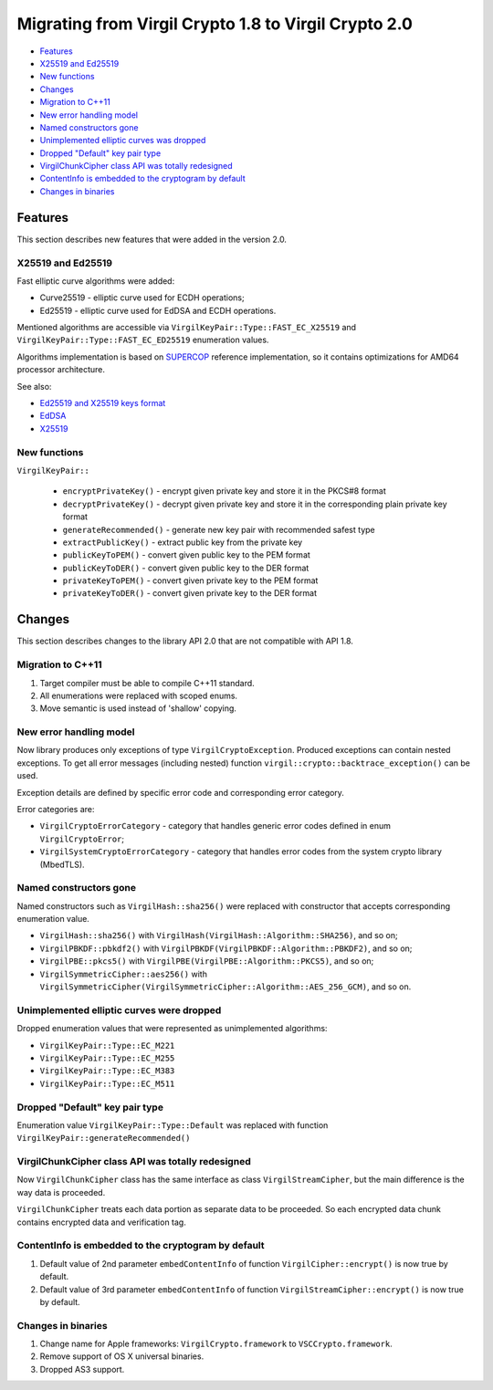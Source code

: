 Migrating from Virgil Crypto 1.8 to Virgil Crypto 2.0
=====================================================

-  `Features <#features>`__
-  `X25519 and Ed25519 <#x25519-and-ed25519>`__
-  `New functions <#new-functions>`__
-  `Changes <#changes>`__
-  `Migration to C++11 <#migration-to-c11>`__
-  `New error handling model <#new-error-handling-model>`__
-  `Named constructors gone <#named-constructors-gone>`__
-  `Unimplemented elliptic curves was dropped <#unimplemented-elliptic-curves-was-dropped>`__
-  `Dropped "Default" key pair type <#dropped-default-key-pair-type>`__
-  `VirgilChunkCipher class API was totally redesigned <#virgilchunkcipher-class-api-was-totally-redesigned>`__
-  `ContentInfo is embedded to the cryptogram by default <#contentinfo-is-embedded-to-the-cryptogram-by-default>`__
-  `Changes in binaries <#changes-in-binaries>`__

Features
--------

This section describes new features that were added in the version 2.0.

X25519 and Ed25519
~~~~~~~~~~~~~~~~~~

Fast elliptic curve algorithms were added:

-  Curve25519 - elliptic curve used for ECDH operations;
-  Ed25519 - elliptic curve used for EdDSA and ECDH operations.

Mentioned algorithms are accessible via
``VirgilKeyPair::Type::FAST_EC_X25519`` and
``VirgilKeyPair::Type::FAST_EC_ED25519`` enumeration values.

Algorithms implementation is based on
`SUPERCOP <http://bench.cr.yp.to/supercop.html>`__ reference
implementation, so it contains optimizations for AMD64 processor
architecture.

See also:

-  `Ed25519 and X25519 keys
   format <https://tools.ietf.org/html/draft-ietf-curdle-pkix-01>`__
-  `EdDSA <https://www.ietf.org/id/draft-irtf-cfrg-eddsa-08.txt>`__
-  `X25519 <https://tools.ietf.org/html/rfc7748>`__

New functions
~~~~~~~~~~~~~

``VirgilKeyPair::``

   -  ``encryptPrivateKey()`` - encrypt given private key and store it
      in the PKCS#8 format
   -  ``decryptPrivateKey()`` - decrypt given private key and store it
      in the corresponding plain private key format
   -  ``generateRecommended()`` - generate new key pair with recommended
      safest type
   -  ``extractPublicKey()`` - extract public key from the private key
   -  ``publicKeyToPEM()`` - convert given public key to the PEM format
   -  ``publicKeyToDER()`` - convert given public key to the DER format
   -  ``privateKeyToPEM()`` - convert given private key to the PEM
      format
   -  ``privateKeyToDER()`` - convert given private key to the DER
      format

Changes
-------

This section describes changes to the library API 2.0 that are not
compatible with API 1.8.

Migration to C++11
~~~~~~~~~~~~~~~~~~

1. Target compiler must be able to compile C++11 standard.
2. All enumerations were replaced with scoped enums.
3. Move semantic is used instead of 'shallow' copying.

New error handling model
~~~~~~~~~~~~~~~~~~~~~~~~

Now library produces only exceptions of type ``VirgilCryptoException``.
Produced exceptions can contain nested exceptions. To get all error
messages (including nested) function
``virgil::crypto::backtrace_exception()`` can be used.

Exception details are defined by specific error code and corresponding
error category.

Error categories are:

-  ``VirgilCryptoErrorCategory`` - category that handles generic error
   codes defined in enum ``VirgilCryptoError``;
-  ``VirgilSystemCryptoErrorCategory`` - category that handles error
   codes from the system crypto library (MbedTLS).

Named constructors gone
~~~~~~~~~~~~~~~~~~~~~~~

Named constructors such as ``VirgilHash::sha256()`` were replaced with
constructor that accepts corresponding enumeration value.

-  ``VirgilHash::sha256()`` with
   ``VirgilHash(VirgilHash::Algorithm::SHA256)``, and so on;
-  ``VirgilPBKDF::pbkdf2()`` with
   ``VirgilPBKDF(VirgilPBKDF::Algorithm::PBKDF2)``, and so on;
-  ``VirgilPBE::pkcs5()`` with
   ``VirgilPBE(VirgilPBE::Algorithm::PKCS5)``, and so on;
-  ``VirgilSymmetricCipher::aes256()`` with
   ``VirgilSymmetricCipher(VirgilSymmetricCipher::Algorithm::AES_256_GCM)``,
   and so on.

Unimplemented elliptic curves were dropped
~~~~~~~~~~~~~~~~~~~~~~~~~~~~~~~~~~~~~~~~~~

Dropped enumeration values that were represented as unimplemented
algorithms:

-  ``VirgilKeyPair::Type::EC_M221``
-  ``VirgilKeyPair::Type::EC_M255``
-  ``VirgilKeyPair::Type::EC_M383``
-  ``VirgilKeyPair::Type::EC_M511``

Dropped "Default" key pair type
~~~~~~~~~~~~~~~~~~~~~~~~~~~~~~~

Enumeration value ``VirgilKeyPair::Type::Default`` was replaced with
function ``VirgilKeyPair::generateRecommended()``

VirgilChunkCipher class API was totally redesigned
~~~~~~~~~~~~~~~~~~~~~~~~~~~~~~~~~~~~~~~~~~~~~~~~~~

Now ``VirgilChunkCipher`` class has the same interface as class
``VirgilStreamCipher``, but the main difference is the way data is
proceeded.

``VirgilChunkCipher`` treats each data portion as separate data to be
proceeded. So each encrypted data chunk contains encrypted data and
verification tag.

ContentInfo is embedded to the cryptogram by default
~~~~~~~~~~~~~~~~~~~~~~~~~~~~~~~~~~~~~~~~~~~~~~~~~~~~

1. Default value of 2nd parameter ``embedContentInfo`` of function
   ``VirgilCipher::encrypt()`` is now true by default.
2. Default value of 3rd parameter ``embedContentInfo`` of function
   ``VirgilStreamCipher::encrypt()`` is now true by default.

Changes in binaries
~~~~~~~~~~~~~~~~~~~

1. Change name for Apple frameworks: ``VirgilCrypto.framework`` to
   ``VSCCrypto.framework``.
2. Remove support of OS X universal binaries.
3. Dropped AS3 support.
